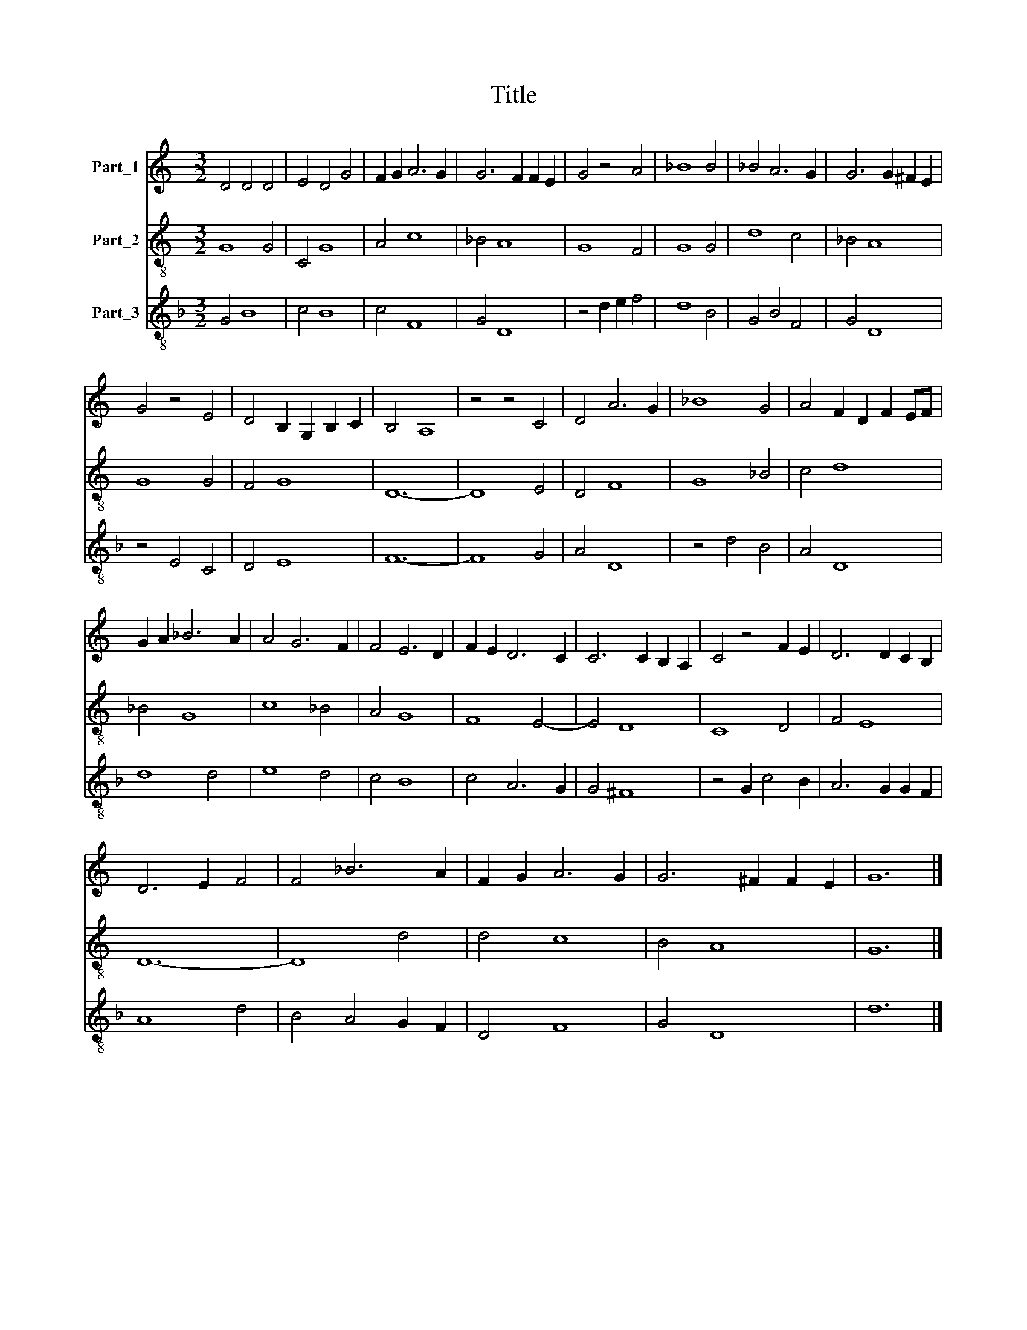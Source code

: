 X:1
T:Title
%%score 1 2 3
L:1/8
M:3/2
K:C
V:1 treble nm="Part_1"
V:2 treble-8 nm="Part_2"
V:3 treble-8 nm="Part_3"
V:1
 D4 D4 D4 | E4 D4 G4 | F2 G2 A6 G2 | G6 F2 F2 E2 | G4 z4 A4 | _B8 B4 | _B4 A6 G2 | G6 G2 ^F2 E2 | %8
 G4 z4 E4 | D4 B,2 G,2 B,2 C2 | B,4 A,8 | z4 z4 C4 | D4 A6 G2 | _B8 G4 | A4 F2 D2 F2 EF | %15
 G2 A2 _B6 A2 | A4 G6 F2 | F4 E6 D2 | F2 E2 D6 C2 | C6 C2 B,2 A,2 | C4 z4 F2 E2 | D6 D2 C2 B,2 | %22
 D6 E2 F4 | F4 _B6 A2 | F2 G2 A6 G2 | G6 ^F2 F2 E2 | G12 |] %27
V:2
 G8 G4 | C4 G8 | A4 c8 | _B4 A8 | G8 F4 | G8 G4 | d8 c4 | _B4 A8 | G8 G4 | F4 G8 | D12- | D8 E4 | %12
 D4 F8 | G8 _B4 | c4 d8 | _B4 G8 | c8 _B4 | A4 G8 | F8 E4- | E4 D8 | C8 D4 | F4 E8 | D12- | D8 d4 | %24
 d4 c8 | B4 A8 | G12 |] %27
V:3
[K:F] G4 B8 | c4 B8 | c4 F8 | G4 D8 | z4 d2 e2 f4 | d8 B4 | G4 B4 F4 | G4 D8 | z4 E4 C4 | D4 E8 | %10
 F12- | F8 G4 | A4 D8 | z4 d4 B4 | A4 D8 | d8 d4 | e8 d4 | c4 B8 | c4 A6 G2 | G4 ^F8 | %20
 z4 G2 c4 B2 | A6 G2 G2 F2 | A8 d4 | B4 A4 G2 F2 | D4 F8 | G4 D8 | d12 |] %27


